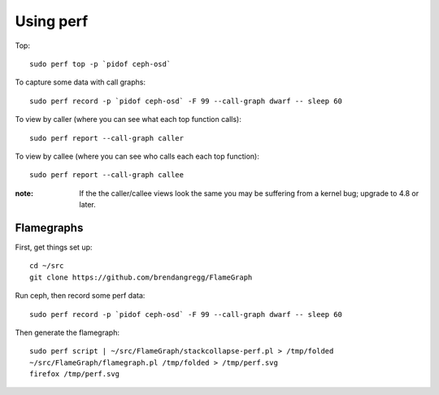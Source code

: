 Using perf
==========

Top::

  sudo perf top -p `pidof ceph-osd`

To capture some data with call graphs::

  sudo perf record -p `pidof ceph-osd` -F 99 --call-graph dwarf -- sleep 60

To view by caller (where you can see what each top function calls)::

  sudo perf report --call-graph caller

To view by callee (where you can see who calls each each top function)::  

  sudo perf report --call-graph callee

:note: If the the caller/callee views look the same you may be
       suffering from a kernel bug; upgrade to 4.8 or later.

Flamegraphs
-----------

First, get things set up::

  cd ~/src
  git clone https://github.com/brendangregg/FlameGraph

Run ceph, then record some perf data::

  sudo perf record -p `pidof ceph-osd` -F 99 --call-graph dwarf -- sleep 60

Then generate the flamegraph::

  sudo perf script | ~/src/FlameGraph/stackcollapse-perf.pl > /tmp/folded
  ~/src/FlameGraph/flamegraph.pl /tmp/folded > /tmp/perf.svg
  firefox /tmp/perf.svg
